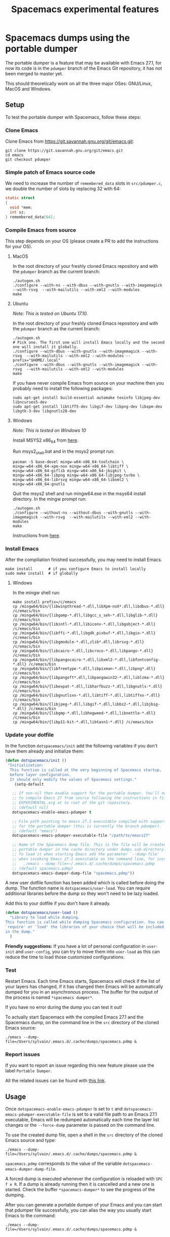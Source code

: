 #+TITLE: Spacemacs experimental features

* Table of contents                                       :TOC_4_gh:noexport:
- [[#spacemacs-dumps-using-the-portable-dumper][Spacemacs dumps using the portable dumper]]
  - [[#setup][Setup]]
    - [[#clone-emacs][Clone Emacs]]
    - [[#simple-patch-of-emacs-source-code][Simple patch of Emacs source code]]
    - [[#compile-emacs-from-source][Compile Emacs from source]]
      - [[#macos][MacOS]]
      - [[#ubuntu][Ubuntu]]
    - [[#install-emacs][Install Emacs]]
    - [[#update-your-dotfile][Update your dotfile]]
    - [[#test][Test]]
    - [[#report-issues][Report issues]]
  - [[#usage][Usage]]

* Spacemacs dumps using the portable dumper
The portable dumper is a feature that may be available with Emacs 27.1, for now
its code is in the =pdumper= branch of the Emacs Git repository, it has not been
merged to master yet.

This should theoretically work on all the three major OSes: GNU/Linux, MacOS and
Windows.

** Setup
To test the portable dumper with Spacemacs, follow these steps:

*** Clone Emacs
Clone Emacs from [[https://git.savannah.gnu.org/git/emacs.git]]:

#+BEGIN_SRC shell
  git clone https://git.savannah.gnu.org/git/emacs.git
  cd emacs
  git checkout pdumper
#+END_SRC

*** Simple patch of Emacs source code
We need to increase the number of =remembered_data= slots in =src/pdumper.c=, we
double the number of slots by replacing 32 with 64:

#+BEGIN_SRC C
static struct
{
  void *mem;
  int sz;
} remembered_data[64];
#+END_SRC

*** Compile Emacs from source
This step depends on your OS (please create a PR to add the instructions for
your OS).

**** MacOS
In the root directory of your freshly cloned Emacs repository and with the
=pdumper= branch as the current branch:

#+BEGIN_SRC shell
  ./autogen.sh
  ./configure --with-ns --with-dbus --with-gnutls --with-imagemagick --with-rsvg  --with-mailutils --with-xml2 --with-modules
  make
#+END_SRC

**** Ubuntu
/Note: This is tested on Ubuntu 17.10./

In the root directory of your freshly cloned Emacs repository and with the
=pdumper= branch as the current branch:

#+BEGIN_SRC shell
  ./autogen.sh
  # Pick one. The first one will install Emacs locally and the second one will install it globally.
  ./configure --with-dbus --with-gnutls --with-imagemagick --with-rsvg  --with-mailutils --with-xml2 --with-modules --prefix="$HOME/.local"
  ./configure --with-dbus --with-gnutls --with-imagemagick --with-rsvg  --with-mailutils --with-xml2 --with-modules
  make
#+END_SRC

If you have never compile Emacs from source on your machine then you probably
need to install the following packages:

#+BEGIN_SRC shell
   sudo apt-get install build-essential automake texinfo libjpeg-dev libncurses5-dev
   sudo apt-get install libtiff5-dev libgif-dev libpng-dev libxpm-dev libgtk-3-dev libgnutls28-dev
#+END_SRC

**** Windows
/Note: This is tested on Windows 10/

Install MSYS2 x86_64 from [[http://repo.msys2.org/distrib/x86_64/][here]].

Run msys2_shell.bat and in the msys2 prompt run:
#+BEGIN_SRC shell
  pacman -S base-devel mingw-w64-x86_64-toolchain \
  mingw-w64-x86_64-xpm-nox mingw-w64-x86_64-libtiff \
  mingw-w64-x86_64-giflib mingw-w64-x86_64-jbigkit \
  mingw-w64-x86_64-libpng mingw-w64-x86_64-libjpeg-turbo \
  mingw-w64-x86_64-librsvg mingw-w64-x86_64-libxml2 \
  mingw-w64-x86_64-gnutls
#+END_SRC

Quit the msys2 shell and run mingw64.exe in the msys64 install directory.
In the mingw prompt run:

#+BEGIN_SRC shell
  ./autogen.sh
  ./configure --without-ns --without-dbus --with-gnutls --with-imagemagick --with-rsvg  --with-mailutils --with-xml2 --with-modules
  make
#+END_SRC

Instructions from [[https://sourceforge.net/p/emacsbinw64/wiki/Build%20guideline%20for%20MSYS2-MinGW-w64%20system/][here]].

*** Install Emacs
After the compiliation finished successfully, you may need to install Emacs.

#+BEGIN_SRC shell
  make install       # if you configure Emacs to install locally
  sudo make install  # if globally
#+END_SRC

**** Windows

In the mingw shell run:

#+BEGIN_SRC shell
  make install prefix=/c/emacs
  cp /mingw64/bin/{libwinpthread-*.dll,libXpm-noX*.dll,libdbus-*.dll} /c/emacs/bin
  cp /mingw64/bin/{libgomp-*.dll,libgcc_s_seh-*.dll,libglib-*.dll} /c/emacs/bin
  cp /mingw64/bin/{libintl-*.dll,libiconv-*.dll,libgobject-*.dll} /c/emacs/bin
  cp /mingw64/bin/{libffi-*.dll,libgdk_pixbuf-*.dll,libgio-*.dll} /c/emacs/bin
  cp /mingw64/bin/{libgmodule-*.dll,zlib*.dll,librsvg-*.dll} /c/emacs/bin
  cp /mingw64/bin/{libcairo-*.dll,libcroco-*.dll,libpango-*.dll} /c/emacs/bin
  cp /mingw64/bin/{libpangocairo-*.dll,libxml2-*.dll,libfontconfig-*.dll} /c/emacs/bin
  cp /mingw64/bin/{libfreetype-*.dll,libpixman-*.dll,libpng*.dll} /c/emacs/bin
  cp /mingw64/bin/{libpangoft*.dll,libpangowin32-*.dll,liblzma-*.dll} /c/emacs/bin
  cp /mingw64/bin/{libexpat-*.dll,libharfbuzz-*.dll,libgnutls-*.dll} /c/emacs/bin
  cp /mingw64/bin/{libgnutlsxx-*.dll,libtiff-*.dll,libtiffxx-*.dll} /c/emacs/bin
  cp /mingw64/bin/{libjpeg-*.dll,libgif-*.dll,libbz2-*.dll,libjbig-*.dll} /c/emacs/bin
  cp /mingw64/bin/{libgmp-*.dll,libhogweed-*.dll,libnettle-*.dll} /c/emacs/bin
  cp /mingw64/bin/{libp11-kit-*.dll,libtasn1-*.dll} /c/emacs/bin
#+END_SRC

*** Update your dotfile
In the function =dotspacemacs/init= add the following variables if you don't
have them already and initialize them:

#+BEGIN_SRC emacs-lisp
(defun dotspacemacs/init ()
 "Initialization:
  This function is called at the very beginning of Spacemacs startup,
  before layer configuration.
  It should only modify the values of Spacemacs settings."
    (setq-default

   ;; If non-nil then enable support for the portable dumper. You'll need
   ;; to compile Emacs 27 from source following the instructions in file
   ;; EXPERIMENTAL.org at to root of the git repository.
   ;; (default nil)
   dotspacemacs-enable-emacs-pdumper t

   ;; File path pointing to emacs 27.1 executable compiled with support
   ;; for the portable dumper (this is currently the branch pdumper).
   ;; (default "emacs")
   dotspacemacs-emacs-pdumper-executable-file "/path/to/emacs27"

   ;; Name of the Spacemacs dump file. This is the file will be created by the
   ;; portable dumper in the cache directory under dumps sub-directory.
   ;; To load it when starting Emacs add the parameter `--dump-file'
   ;; when invoking Emacs 27.1 executable on the command line, for instance:
   ;;   ./emacs --dump-file=~/.emacs.d/.cache/dumps/spacemacs.pdmp
   ;; (default spacemacs.pdmp)
   dotspacemacs-emacs-dumper-dump-file "spacemacs.pdmp"))
#+END_SRC

A new user dotfile function has been added which is called before doing the
dump. The function name is =dotspacemacs/user-load=. You can require additional
libraries before the dump so they won't need to be lazy loaded.

Add this to your dotfile if you don't have it already.

#+BEGIN_SRC emacs-lisp
(defun dotspacemacs/user-load ()
  "Library to load while dumping.
This function is called while dumping Spacemacs configuration. You can
`require' or `load' the libraries of your choice that will be included
in the dump."
  )
#+END_SRC

*Friendly suggestions:* If you have a lot of personal configuration in =user-init= and
=user-config=, you can try to move them into =user-load= as this can reduce the
time to load those customized configurations.

*** Test
Restart Emacs. Each time Emacs starts, Spacemacs will check if the list of your
layers has changed, if it has changed then Emacs will be automatically dumped
for you in an asynchronous process. The buffer for the output of the process is
named =*spacemacs dumper*=.

If you have no error during the dump you can test it out!

To actually start Spacemacs with the compiled Emacs 27.1 and the Spacemacs dump,
on the command line in the =src= directory of the cloned Emacs source:

#+BEGIN_SRC shell
  ./emacs --dump-file=/Users/sylvain/.emacs.d/.cache/dumps/spacemacs.pdmp &
#+END_SRC

*** Report issues
If you want to report an issue regarding this new feature please use the label
=Portable Dumper=.

All the related issues can be found with [[https://github.com/syl20bnr/spacemacs/labels/Portable%20Dumper][this link]].

** Usage
Once =dotspacemacs-enable-emacs-pdumper= is set to =t= and
=dotspacemacs-emacs-pdumper-executable-file= is set to a valid file path to an
Emacs 27.1 executable, Emacs will be redumped automatically each time the layer
list changes or the =--force-dump= parameter is passed on the command line.

To use the created dump file, open a shell in the =src= directory of the cloned
Emacs source and type:

#+BEGIN_SRC shell
  ./emacs --dump-file=/Users/sylvain/.emacs.d/.cache/dumps/spacemacs.pdmp &
#+END_SRC

=spacemacs.pdmp= corresponds to the value of the variable
=dotspacemacs-emacs-dumper-dump-file=.

A forced dump is executed whenever the configuration is reloaded with
~SPC f e R~. If a dump is already running then it is cancelled and a new one is
started. Check the buffer =*spacemacs-dumper*= to see the progress of the
dumping.

After you can generate a portable dumper of your Emacs and you can start that
pdumper file successfully, you can alias the way you usually start Emacs to the
command:

#+BEGIN_SRC shell
  ./emacs --dump-file=/Users/sylvain/.emacs.d/.cache/dumps/spacemacs.pdmp &
#+END_SRC
